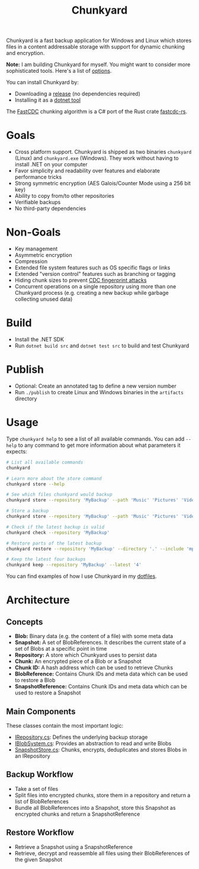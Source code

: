 #+TITLE: Chunkyard

Chunkyard is a fast backup application for Windows and Linux which stores files
in a content addressable storage with support for dynamic chunking and
encryption.

*Note:* I am building Chunkyard for myself. You might want to consider more
sophisticated tools. Here's a list of [[https://github.com/restic/others][options]].

You can install Chunkyard by:

- Downloading a [[https://github.com/fwinkelbauer/chunkyard/releases][release]] (no dependencies required)
- Installing it as a [[https://www.nuget.org/packages/chunkyard][dotnet tool]]

The [[https://www.usenix.org/system/files/conference/atc16/atc16-paper-xia.pdf][FastCDC]] chunking algorithm is a C# port of the Rust crate [[https://github.com/nlfiedler/fastcdc-rs][fastcdc-rs]].

* Goals

- Cross platform support. Chunkyard is shipped as two binaries ~chunkyard~
  (Linux) and ~chunkyard.exe~ (Windows). They work without having to install
  .NET on your computer
- Favor simplicity and readability over features and elaborate performance
  tricks
- Strong symmetric encryption (AES Galois/Counter Mode using a 256 bit key)
- Ability to copy from/to other repositories
- Verifiable backups
- No third-party dependencies

* Non-Goals

- Key management
- Asymmetric encryption
- Compression
- Extended file system features such as OS specific flags or links
- Extended "version control" features such as branching or tagging
- Hiding chunk sizes to prevent [[https://borgbackup.readthedocs.io/en/stable/internals/security.html#fingerprinting][CDC fingerprint attacks]]
- Concurrent operations on a single repository using more than one Chunkyard
  process (e.g. creating a new backup while garbage collecting unused data)

* Build

- Install the .NET SDK
- Run ~dotnet build src~ and ~dotnet test src~ to build and test Chunkyard

* Publish

- Optional: Create an annotated tag to define a new version number
- Run ~./publish~ to create Linux and Windows binaries in the ~artifacts~
  directory

* Usage

Type ~chunkyard help~ to see a list of all available commands. You can add
~--help~ to any command to get more information about what parameters it
expects:

#+begin_src sh
# List all available commands
chunkyard

# Learn more about the store command
chunkyard store --help

# See which files chunkyard would backup
chunkyard store --repository 'MyBackup' --path 'Music' 'Pictures' 'Videos' --dry-run

# Store a backup
chunkyard store --repository 'MyBackup' --path 'Music' 'Pictures' 'Videos'

# Check if the latest backup is valid
chunkyard check --repository 'MyBackup'

# Restore parts of the latest backup
chunkyard restore --repository 'MyBackup' --directory '.' --include 'mp3$'

# Keep the latest four backups
chunkyard keep --repository 'MyBackup' --latest '4'
#+end_src

You can find examples of how I use Chunkyard in my [[https://florianwinkelbauer.com/notes/dotfiles][dotfiles]].

* Architecture

** Concepts

- *Blob:* Binary data (e.g. the content of a file) with some meta data
- *Snapshot:* A set of BlobReferences. It describes the current state of a set
  of Blobs at a specific point in time
- *Repository:* A store which Chunkyard uses to persist data
- *Chunk:* An encrypted piece of a Blob or a Snapshot
- *Chunk ID:* A hash address which can be used to retrieve Chunks
- *BlobReference:* Contains Chunk IDs and meta data which can be used to restore
  a Blob
- *SnapshotReference:* Contains Chunk IDs and meta data which can be used to
  restore a Snapshot

** Main Components

These classes contain the most important logic:

- [[./src/Chunkyard/Core/IRepository.cs][IRepository.cs]]: Defines the underlying backup storage
- [[./src/Chunkyard/Core/IBlobSystem.cs][IBlobSystem.cs]]: Provides an abstraction to read and write Blobs
- [[./src/Chunkyard/Core/SnapshotStore.cs][SnapshotStore.cs]]: Chunks, encrypts, deduplicates and stores Blobs in an
  IRepository

** Backup Workflow

- Take a set of files
- Split files into encrypted chunks, store them in a repository and return a
  list of BlobReferences
- Bundle all BlobReferences into a Snapshot, store this Snapshot as encrypted
  chunks and return a SnapshotReference

** Restore Workflow

- Retrieve a Snapshot using a SnapshotReference
- Retrieve, decrypt and reassemble all files using their BlobReferences of the
  given Snapshot
